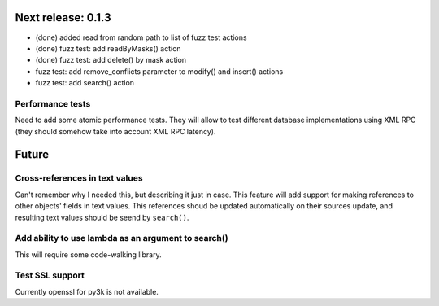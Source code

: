 Next release: 0.1.3
===================

* (done) added read from random path to list of fuzz test actions
* (done) fuzz test: add readByMasks() action
* (done) fuzz test: add delete() by mask action
* fuzz test: add remove_conflicts parameter to modify() and insert() actions
* fuzz test: add search() action

Performance tests
-----------------

Need to add some atomic performance tests. They will allow to test different
database implementations using XML RPC (they should somehow take into account
XML RPC latency).

Future
======

Cross-references in text values
-------------------------------

Can't remember why I needed this, but describing it just in case. This feature
will add support for making references to other objects' fields in text values.
This references shoud be updated automatically on their sources update, and resulting
text values should be seend by ``search()``.

Add ability to use lambda as an argument to search()
----------------------------------------------------

This will require some code-walking library.

Test SSL support
----------------

Currently openssl for py3k is not available.
